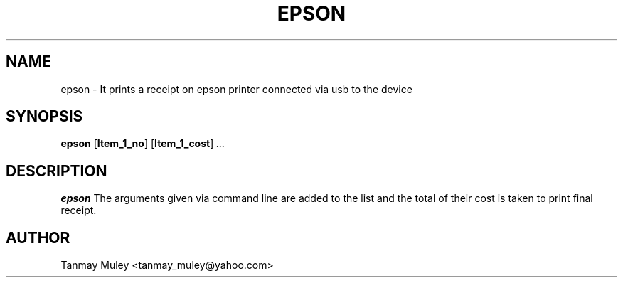 .TH EPSON 1
.SH NAME
epson \- It prints a receipt on epson printer connected via usb to the device
.SH SYNOPSIS
.B epson
[\fB\Item_1_no\fR]
[\fB\Item_1_cost\fR]
.IR ...
.SH DESCRIPTION
.B epson
The arguments given via command line are added to the list and the total of their cost is taken to print final receipt.
.SH AUTHOR
Tanmay Muley <tanmay_muley@yahoo.com>
